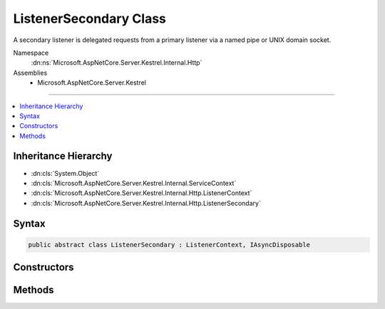 

ListenerSecondary Class
=======================






A secondary listener is delegated requests from a primary listener via a named pipe or 
UNIX domain socket.


Namespace
    :dn:ns:`Microsoft.AspNetCore.Server.Kestrel.Internal.Http`
Assemblies
    * Microsoft.AspNetCore.Server.Kestrel

----

.. contents::
   :local:



Inheritance Hierarchy
---------------------


* :dn:cls:`System.Object`
* :dn:cls:`Microsoft.AspNetCore.Server.Kestrel.Internal.ServiceContext`
* :dn:cls:`Microsoft.AspNetCore.Server.Kestrel.Internal.Http.ListenerContext`
* :dn:cls:`Microsoft.AspNetCore.Server.Kestrel.Internal.Http.ListenerSecondary`








Syntax
------

.. code-block:: csharp

    public abstract class ListenerSecondary : ListenerContext, IAsyncDisposable








.. dn:class:: Microsoft.AspNetCore.Server.Kestrel.Internal.Http.ListenerSecondary
    :hidden:

.. dn:class:: Microsoft.AspNetCore.Server.Kestrel.Internal.Http.ListenerSecondary

Constructors
------------

.. dn:class:: Microsoft.AspNetCore.Server.Kestrel.Internal.Http.ListenerSecondary
    :noindex:
    :hidden:

    
    .. dn:constructor:: Microsoft.AspNetCore.Server.Kestrel.Internal.Http.ListenerSecondary.ListenerSecondary(Microsoft.AspNetCore.Server.Kestrel.Internal.ServiceContext)
    
        
    
        
        :type serviceContext: Microsoft.AspNetCore.Server.Kestrel.Internal.ServiceContext
    
        
        .. code-block:: csharp
    
            protected ListenerSecondary(ServiceContext serviceContext)
    

Methods
-------

.. dn:class:: Microsoft.AspNetCore.Server.Kestrel.Internal.Http.ListenerSecondary
    :noindex:
    :hidden:

    
    .. dn:method:: Microsoft.AspNetCore.Server.Kestrel.Internal.Http.ListenerSecondary.CreateAcceptSocket()
    
        
    
        
        Creates a socket which can be used to accept an incoming connection
    
        
        :rtype: Microsoft.AspNetCore.Server.Kestrel.Internal.Networking.UvStreamHandle
    
        
        .. code-block:: csharp
    
            protected abstract UvStreamHandle CreateAcceptSocket()
    
    .. dn:method:: Microsoft.AspNetCore.Server.Kestrel.Internal.Http.ListenerSecondary.DisposeAsync()
    
        
        :rtype: System.Threading.Tasks.Task
    
        
        .. code-block:: csharp
    
            public Task DisposeAsync()
    
    .. dn:method:: Microsoft.AspNetCore.Server.Kestrel.Internal.Http.ListenerSecondary.StartAsync(System.String, Microsoft.AspNetCore.Server.Kestrel.ServerAddress, Microsoft.AspNetCore.Server.Kestrel.Internal.KestrelThread)
    
        
    
        
        :type pipeName: System.String
    
        
        :type address: Microsoft.AspNetCore.Server.Kestrel.ServerAddress
    
        
        :type thread: Microsoft.AspNetCore.Server.Kestrel.Internal.KestrelThread
        :rtype: System.Threading.Tasks.Task
    
        
        .. code-block:: csharp
    
            public Task StartAsync(string pipeName, ServerAddress address, KestrelThread thread)
    

